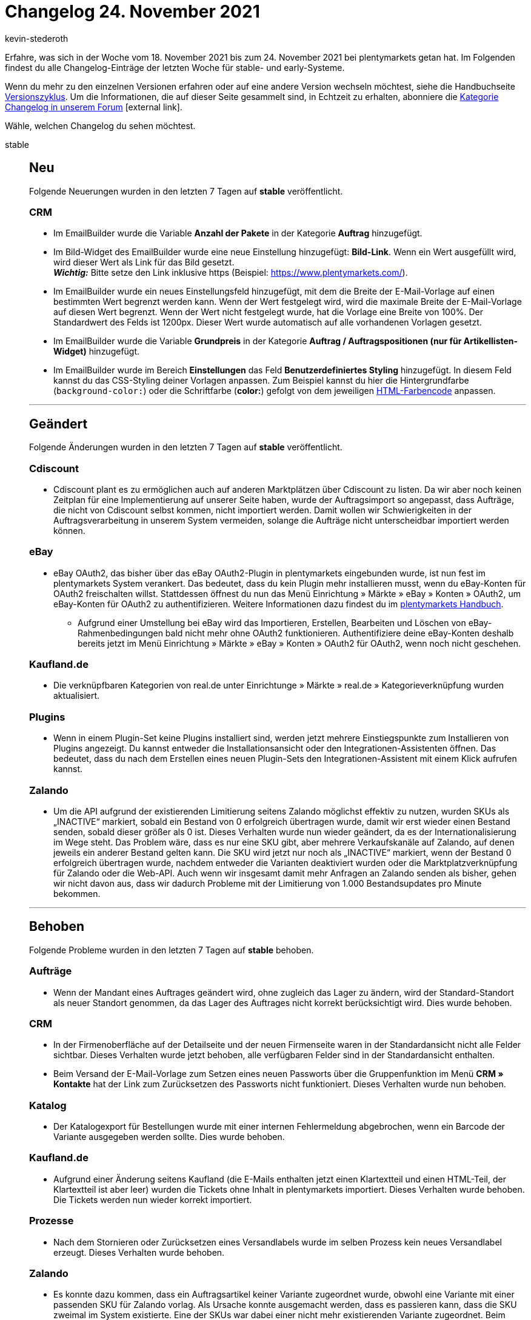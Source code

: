 = Changelog 24. November 2021
:author: kevin-stederoth
:sectnums!:
:index: false
:startWeekDate: 18. November 2021
:endWeekDate: 24. November 2021

// Ab dem Eintrag weitermachen: https://forum.plentymarkets.com/t/auftraege-einstellung-fuer-das-kopieren-von-eigenschaften-orders-setting-for-transfer-of-order-properties/660923

Erfahre, was sich in der Woche vom {startWeekDate} bis zum {endWeekDate} bei plentymarkets getan hat. Im Folgenden findest du alle Changelog-Einträge der letzten Woche für stable- und early-Systeme.

Wenn du mehr zu den einzelnen Versionen erfahren oder auf eine andere Version wechseln möchtest, siehe die Handbuchseite xref:business-entscheidungen:versionszyklus.adoc#[Versionszyklus]. Um die Informationen, die auf dieser Seite gesammelt sind, in Echtzeit zu erhalten, abonniere die link:https://forum.plentymarkets.com/c/changelog[Kategorie Changelog in unserem Forum^]{nbsp}icon:external-link[].

Wähle, welchen Changelog du sehen möchtest.

[tabs]
====
stable::
+

--

[discrete]
== Neu

Folgende Neuerungen wurden in den letzten 7 Tagen auf *stable* veröffentlicht.

[discrete]
=== CRM

* Im EmailBuilder wurde die Variable *Anzahl der Pakete* in der Kategorie *Auftrag* hinzugefügt.
* Im Bild-Widget des EmailBuilder wurde eine neue Einstellung hinzugefügt: *Bild-Link*. Wenn ein Wert ausgefüllt wird, wird dieser Wert als Link für das Bild gesetzt. +
*_Wichtig:_* Bitte setze den Link inklusive https (Beispiel: https://www.plentymarkets.com/).
* Im EmailBuilder wurde ein neues Einstellungsfeld hinzugefügt, mit dem die Breite der E-Mail-Vorlage auf einen bestimmten Wert begrenzt werden kann. Wenn der Wert festgelegt wird, wird die maximale Breite der E-Mail-Vorlage auf diesen Wert begrenzt. Wenn der Wert nicht festgelegt wurde, hat die Vorlage eine Breite von 100%. Der Standardwert des Felds ist 1200px. Dieser Wert wurde automatisch auf alle vorhandenen Vorlagen gesetzt.
* Im EmailBuilder wurde die Variable *Grundpreis* in der Kategorie *Auftrag / Auftragspositionen (nur für Artikellisten-Widget)* hinzugefügt.
* Im EmailBuilder wurde im Bereich *Einstellungen* das Feld *Benutzerdefiniertes Styling* hinzugefügt. In diesem Feld kannst du das CSS-Styling deiner Vorlagen anpassen. Zum Beispiel kannst du hier die Hintergrundfarbe (`background-color:`) oder die Schriftfarbe (*color:*) gefolgt von dem jeweiligen link:https://html-color-codes.info/webfarben_hexcodes/[HTML-Farbencode^] anpassen.

'''

[discrete]
== Geändert

Folgende Änderungen wurden in den letzten 7 Tagen auf *stable* veröffentlicht.

[discrete]
=== Cdiscount

* Cdiscount plant es zu ermöglichen auch auf anderen Marktplätzen über Cdiscount zu listen. Da wir aber noch keinen Zeitplan für eine Implementierung auf unserer Seite haben, wurde der Auftragsimport so angepasst, dass Aufträge, die nicht von Cdiscount selbst kommen, nicht importiert werden. Damit wollen wir Schwierigkeiten in der Auftragsverarbeitung in unserem System vermeiden, solange die Aufträge nicht unterscheidbar importiert werden können.

[discrete]
=== eBay

* eBay OAuth2, das bisher über das eBay OAuth2-Plugin in plentymarkets eingebunden wurde, ist nun fest im plentymarkets System verankert. Das bedeutet, dass du kein Plugin mehr installieren musst, wenn du eBay-Konten für OAuth2 freischalten willst. Stattdessen öffnest du nun das Menü Einrichtung » Märkte » eBay » Konten » OAuth2, um eBay-Konten für OAuth2 zu authentifizieren. Weitere Informationen dazu findest du im link:https://knowledge.plentymarkets.com/maerkte/ebay/ebay-einrichten#oauth2[plentymarkets Handbuch^].
** Aufgrund einer Umstellung bei eBay wird das Importieren, Erstellen, Bearbeiten und Löschen von eBay-Rahmenbedingungen bald nicht mehr ohne OAuth2 funktionieren. Authentifiziere deine eBay-Konten deshalb bereits jetzt im Menü Einrichtung » Märkte » eBay » Konten » OAuth2 für OAuth2, wenn noch nicht geschehen.

[discrete]
=== Kaufland.de

* Die verknüpfbaren Kategorien von real.de unter Einrichtunge » Märkte » real.de » Kategorieverknüpfung wurden aktualisiert.

[discrete]
=== Plugins

* Wenn in einem Plugin-Set keine Plugins installiert sind, werden jetzt mehrere Einstiegspunkte zum Installieren von Plugins angezeigt. Du kannst entweder die Installationsansicht oder den Integrationen-Assistenten öffnen. Das bedeutet, dass du nach dem Erstellen eines neuen Plugin-Sets den Integrationen-Assistent mit einem Klick aufrufen kannst.

[discrete]
=== Zalando

* Um die API aufgrund der existierenden Limitierung seitens Zalando möglichst effektiv zu nutzen, wurden SKUs als „INACTIVE“ markiert, sobald ein Bestand von 0 erfolgreich übertragen wurde, damit wir erst wieder einen Bestand senden, sobald dieser größer als 0 ist. Dieses Verhalten wurde nun wieder geändert, da es der Internationalisierung im Wege steht. Das Problem wäre, dass es nur eine SKU gibt, aber mehrere Verkaufskanäle auf Zalando, auf denen jeweils ein anderer Bestand gelten kann. Die SKU wird jetzt nur noch als „INACTIVE“ markiert, wenn der Bestand 0 erfolgreich übertragen wurde, nachdem entweder die Varianten deaktiviert wurden oder die Marktplatzverknüpfung für Zalando oder die Web-API. Auch wenn wir insgesamt damit mehr Anfragen an Zalando senden als bisher, gehen wir nicht davon aus, dass wir dadurch Probleme mit der Limitierung von 1.000 Bestandsupdates pro Minute bekommen.

'''

[discrete]
== Behoben

Folgende Probleme wurden in den letzten 7 Tagen auf *stable* behoben.

[discrete]
=== Aufträge

* Wenn der Mandant eines Auftrages geändert wird, ohne zugleich das Lager zu ändern, wird der Standard-Standort als neuer Standort genommen, da das Lager des Auftrages nicht korrekt berücksichtigt wird. Dies wurde behoben.

[discrete]
=== CRM

* In der Firmenoberfläche auf der Detailseite und der neuen Firmenseite waren in der Standardansicht nicht alle Felder sichtbar. Dieses Verhalten wurde jetzt behoben, alle verfügbaren Felder sind in der Standardansicht enthalten.
* Beim Versand der E-Mail-Vorlage zum Setzen eines neuen Passworts über die Gruppenfunktion im Menü *CRM » Kontakte* hat der Link zum Zurücksetzen des Passworts nicht funktioniert. Dieses Verhalten wurde nun behoben.

[discrete]
=== Katalog

* Der Katalogexport für Bestellungen wurde mit einer internen Fehlermeldung abgebrochen, wenn ein Barcode der Variante ausgegeben werden sollte. Dies wurde behoben.

[discrete]
=== Kaufland.de

* Aufgrund einer Änderung seitens Kaufland (die E-Mails enthalten jetzt einen Klartextteil und einen HTML-Teil, der Klartextteil ist aber leer) wurden die Tickets ohne Inhalt in plentymarkets importiert. Dieses Verhalten wurde behoben. Die Tickets werden nun wieder korrekt importiert.

[discrete]
=== Prozesse

* Nach dem Stornieren oder Zurücksetzen eines Versandlabels wurde im selben Prozess kein neues Versandlabel erzeugt. Dieses Verhalten wurde behoben.

[discrete]
=== Zalando

* Es konnte dazu kommen, dass ein Auftragsartikel keiner Variante zugeordnet wurde, obwohl eine Variante mit einer passenden SKU für Zalando vorlag. Als Ursache konnte ausgemacht werden, dass es passieren kann, dass die SKU zweimal im System existierte. Eine der SKUs war dabei einer nicht mehr existierenden Variante zugeordnet. Beim Auftragsimport für Zalando wurde dann die nicht existierende Variante dem Auftragsartikel zugeordnet und diese Zuordnung aber bei der tatsächlichen Auftragsanlage wieder entfernt, da die Variante ja nicht existiert. Der Auftragsimport für Zalando wurde jetzt im ersten Schritt angepasst, sodass SKUs ohne existierende Variante nicht für eine Zuordnung in Betracht gezogen werden.
* Es konnte in einer Konstellation dazu kommen, dass Varianten durch das Bestandsupdate nicht auf 0 gesetzt wurde und ein Überverkauf erzeugt wurde. Dazu müssen folgende Bedingungen erfüllt sein:
** Der Bestand musste vor Abschaltung der alten Bestands-API durch Zalando am 10.11.2021 einen zu übertragenen Bestand größer 0 haben.
** Die nächste Bestandsänderung reduzierte den Bestand in einem Intervall von 15 Minuten so weit, dass der übertragene Bestand an Zalando 0 wäre und mindestens ein Auftrag musste von einem anderen Marktplatz als Zalando kommen.
** Nur wenn diese spezifischen Ereignisse alle genau in dieser Reihenfolge so eintraten, wurde der Bestand nicht übermittelt und es konnte zu einem Überverkauf auf Zalando kommen. Um dies nun komplett auszuschließen, wird durch eine Migration ein Vollupdate bei allen Zalando-Händlern ausgelöst, welches eventuelle Fehlbestände durch die Umstellung auf Zalando bereinigt.

--

early::
+
--

[discrete]
== Neu

Folgende Neuerungen wurden in den letzten 7 Tagen auf *early* veröffentlicht.

[discrete]
=== Versand-Center

* Wir haben im Menü Aufträge » Versand-Center 2.0 (Testphase) eine komplett neue Bedienoberfläche auf Basis von Angular entwickelt und gleichzeitig viele Änderungen im Backend vorgenommen. Die neue Bedienoberfläche des Versand-Centers 2.0 folgt damit dem neuen, einheitlichen UI-Konzept. Das Versand-Center 2.0 bringt im Vergleich zum alten Versand-Center die folgenden Neuerungen mit:
** Bei der Auftragsanmeldung kann nun jeweils ein Auftragsstatus für den Erfolgsfall und für den Fehlerfall gewählt werden, in dem die Aufträge nach der erfolgreichen bzw. fehlgeschlagenen Anmeldungen landen sollen.
** Es gibt eine Gruppenfunktion zum Zurücksetzen von Aufträgen.
** Es gibt eine Gruppenfunktion zum Herunterladen von Retourenlabels.
** Es gibt eine Checkbox zum automatischen Download der Versandlabels beim Anmelden der Aufträge.
** Eine Spalte mit angemeldeten Retouren kann in der Übersicht angezeigt werden.
** Die Filter Auftragsdatum von / bis, Auftragstyp und Land wurden hinzugefügt.

'''

[discrete]
== Behoben

Folgende Probleme wurden in den letzten 7 Tagen auf *early* behoben.

[discrete]
=== Abonnement

* Der Filter Kontakt-ID hat bisher auch Zeichenketten akzeptiert, wenn in der Abo-Übersicht nach der Kontakt-ID gefiltert wurde. Dies wurde behoben und der Filter akzeptiert jetzt ausschließlich numerische Werte.
* Der Name des Filters Kontakt wurde in Kontakt-ID geändert.
* Eine neue Spalte namens Kontakt-ID wurde zur Abo-Übersichtstabelle hinzugefügt.

[discrete]
=== Aufträge

* Bei der Auswahl eines neuen Kontaktes für die Erstellung eines neuen Auftrags wurden die voreingetragenen Daten aus diesem Kontakt nicht in den ersten Schritt der Auftragsanlage übernommen. Dies ist nun behoben.
* Bei der Nutzung einer Auftragsvorlage wurden die Variationen dieser Vorlage nicht dem Warenkorb hinzugefügt, wenn die Variationen nicht in der Artikelliste angezeigt wurden. Dies ist nun behoben, die Variationen der Auftragsvorlage werden über eine separate Route abgerufen.
* Es konnte vorkommen, dass bei Auftragsdokumenten falsche Namen für Attribute ausgegeben wurden.

[discrete]
=== Payment
* Der Button zum Neuladen (im Kontextmenü des Tabs zu finden) hat in der Zahlungen-UI, Abo-UI, Neue Auftrags-UI und Nachbestellungen-UI nicht korrekt funktioniert. Dies wurde behoben.
* Beim Löschen von Zahlungen über die Gruppenfunktion enthielten die Mitteilungen die falschen Zahlungen. Dies ist behoben, die Mitteilungen listen nun die gelöschten Zahlungen.
* In der Ansicht Zahlung teilen wurde in der Rechnungsspalte nicht die letzte gültige Rechnungsnummer angezeigt. Dies ist behoben, die richtige Rechnungsnummer wird nun angezeigt.
* In der Ansicht Zahlung teilen wurde jedes Mal ein Call zum Abrufen der Kontaktinformationen für jeden aufgelisteten Auftrag ausgeführt. Dies ist behoben.
* In der Zuordnungstabelle einer Zahlung waren die Spalten mit Nummern und Zahlen nicht rechts-, sonder linksbündig angezeigt. Dies wurde behoben.
* Die alten Terra-Schaltflächen wurden durch die neuen Material-Schaltflächen ersetzt.
* In der Zuordnungstabelle einer Zahlung ist die Schaltfläche zum Konfigurieren der Tabelle nun rechtsbündig.
* Alle Tabellen nutzen nun die neuesten Tabellencontainer.
* Beim Lösen oder Zuordnung einer Zahlung in der Detailansicht enthielt die Tabelle nicht die neuesten benötigten Informationen. Dies ist behoben.

--

Plugin-Updates::
+
--
Folgende Plugins wurden in den letzten 7 Tagen in einer neuen Version auf plentyMarketplace veröffentlicht:

.Plugin-Updates
[cols="2, 1, 2"]
|===
|Plugin-Name |Version |To-do

|link:https://marketplace.plentymarkets.com/allegro_6260[Allegro^]
|2.0.7
|-

|link:https://marketplace.plentymarkets.com/cfourceresfashionadvanced_5403[Ceres Fashion Professional^]
|5.0.10
|-

|link:https://marketplace.plentymarkets.com/dhlretoureonline_6714[DHL Retoure Online^]
|1.1.5
|-

|link:https://marketplace.plentymarkets.com/dpdshippingservices_6320[DPD Versand Services^]
|1.7.4
|-

|link:https://marketplace.plentymarkets.com/ebics_5098[EBICS^]
|1.1.6
|-

|link:https://marketplace.plentymarkets.com/elasticexportidealode_4723[idealo.de^]
|3.3.17
|-

|link:https://marketplace.plentymarkets.com/mirakl_6917[Mirakl Connector^]
|1.1.55
|-

|link:https://marketplace.plentymarkets.com/plugins/fulfillment-stock/order-warehouse-management/proclaneintegrationman-36902_6585[PROCLANE IntegrationMan^]
|2.0.0
|-

|===

Wenn du dir weitere neue oder aktualisierte Plugins anschauen möchtest, findest du eine link:https://marketplace.plentymarkets.com/plugins?sorting=variation.createdAt_desc&page=1&items=50[Übersicht direkt auf plentyMarketplace^]{nbsp}icon:external-link[].

--

====
